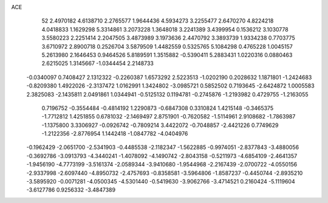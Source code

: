 ACE 
   52
   2.4970182   4.6138710   2.2765577   1.9644436   4.5934273   3.2255477
   2.6470270   4.8224218   4.0418833   1.1629298   5.3314861   3.2073228
   1.3648018   3.2241389   3.4399954   0.1536212   3.1030778   3.5580223
   2.2251414   2.2047505   3.4873989   3.1973636   2.4470792   3.3893739
   1.9334238   0.7703775   3.6710972   2.8900718   0.2526704   3.5879509
   1.4482559   0.5325765   5.1084298   0.4765228   1.0045157   5.2613980
   2.1646453   0.9464526   5.8189591   1.3515882  -0.5390411   5.2883431
   1.0220316   0.0880463   2.6215025   1.3145667  -1.0344454   2.2148733
  -0.0340097   0.7408427   2.1312322  -0.2260387   1.6573292   2.5223513
  -1.0202190   0.2028632   1.1871801  -1.2424683  -0.8209380   1.4922026
  -2.3137472   1.0162991   1.3424802  -3.0985721   0.5852502   0.7193645
  -2.6424872   1.0005583   2.3825083  -2.1435811   2.0491861   1.0344941
  -0.5125132   0.1194781  -0.2745876  -1.2193982   0.4729755  -1.2163055
   0.7196752  -0.3554484  -0.4814192   1.2290873  -0.6847308   0.3310824
   1.4215148  -0.3465375  -1.7712812   1.4251855   0.6781032  -2.1469497
   2.8751901  -0.7620582  -1.5114961   2.9108682  -1.7863987  -1.1375800
   3.3306927  -0.0926742  -0.7809214   3.4422072  -0.7048857  -2.4421226
   0.7749629  -1.2122356  -2.8776954   1.1442418  -1.0847782  -4.0404976
  -0.1962429  -2.0651700  -2.5341903  -0.4485538  -2.1182347  -1.5622885
  -0.9974051  -2.8377843  -3.4880056  -0.3692786  -3.0913793  -4.3440241
  -1.4078092  -4.1490742  -2.8043158  -0.5211973  -4.6854109  -2.4641357
  -1.9456190  -4.7773199  -3.5161374  -2.0589344  -3.9410680  -1.9544968
  -2.2167439  -2.0700722  -4.0550156  -2.9337998  -2.6097440  -4.8950732
  -2.4757693  -0.8358581  -3.5964806  -1.8587237  -0.4450744  -2.8935210
  -3.5895920  -0.0071281  -4.0500345  -4.5301440  -0.5419630  -3.9062766
  -3.4714521   0.2160424  -5.1119604  -3.6127786   0.9256332  -3.4847389
